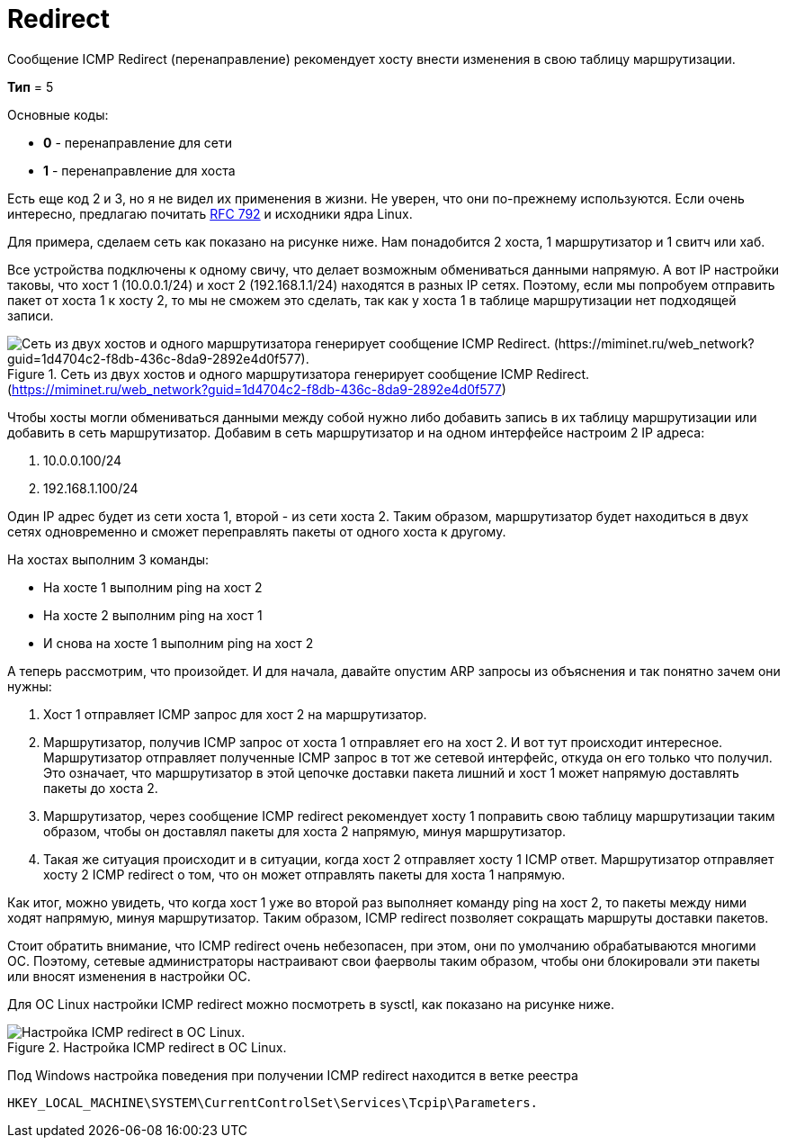 = Redirect

Сообщение ICMP Redirect (перенаправление) рекомендует хосту внести изменения в свою таблицу маршрутизации.

*Тип* = 5

Основные коды:

* *0* - перенаправление для сети
* *1* - перенаправление для хоста

Есть еще код 2 и 3, но я не видел их применения в жизни. Не уверен, что они по-прежнему используются. Если очень интересно, предлагаю почитать https://datatracker.ietf.org/doc/html/rfc792[RFC 792] и исходники ядра Linux.

Для примера, сделаем сеть как показано на рисунке ниже.  Нам понадобится 2 хоста, 1 маршрутизатор и 1 свитч или хаб.

Все устройства подключены к одному свичу, что делает возможным обмениваться данными напрямую. А вот IP настройки таковы, что хост 1 (10.0.0.1/24) и хост 2 (192.168.1.1/24) находятся в разных IP сетях. Поэтому, если мы попробуем отправить пакет от хоста 1 к хосту 2, то мы не сможем это сделать, так как у хоста 1 в таблице маршрутизации нет подходящей записи.

.Сеть из двух хостов и одного маршрутизатора генерирует сообщение ICMP Redirect. (https://miminet.ru/web_network?guid=1d4704c2-f8db-436c-8da9-2892e4d0f577)
image::{docdir}/images/redirect_miminet.png[Сеть из двух хостов и одного маршрутизатора генерирует сообщение ICMP Redirect. (https://miminet.ru/web_network?guid=1d4704c2-f8db-436c-8da9-2892e4d0f577).]

Чтобы хосты могли обмениваться данными между собой нужно либо добавить запись в их таблицу маршрутизации или добавить в сеть маршрутизатор. Добавим в сеть маршрутизатор и на одном интерфейсе настроим 2 IP адреса:

. 10.0.0.100/24
. 192.168.1.100/24

Один IP адрес будет из сети хоста 1, второй - из сети хоста 2. Таким образом, маршрутизатор будет находиться в двух сетях одновременно и сможет переправлять пакеты от одного хоста к другому.

На хостах выполним 3 команды:

* На хосте 1 выполним ping на хост 2
* На хосте 2 выполним ping на хост 1
* И снова на хосте 1 выполним ping на хост 2

А теперь рассмотрим, что произойдет. И для начала, давайте опустим ARP запросы из объяснения и так понятно зачем они нужны:

. Хост 1 отправляет ICMP запрос для хост 2 на маршрутизатор.
. Маршрутизатор, получив ICMP запрос от хоста 1 отправляет его на хост 2. И вот тут происходит интересное. Маршрутизатор отправляет полученные ICMP запрос в тот же сетевой интерфейс, откуда он его только что получил. Это означает, что маршрутизатор в этой цепочке доставки пакета лишний и хост 1 может напрямую доставлять пакеты до хоста 2.
. Маршрутизатор, через сообщение ICMP redirect рекомендует хосту 1 поправить свою таблицу маршрутизации таким образом, чтобы он доставлял пакеты для хоста 2 напрямую, минуя маршрутизатор.
. Такая же ситуация происходит и в ситуации, когда хост 2 отправляет хосту 1 ICMP ответ. Маршрутизатор отправляет хосту 2 ICMP redirect о том, что он может отправлять пакеты для хоста 1 напрямую.

Как итог, можно увидеть, что когда хост 1 уже во второй раз выполняет команду ping на хост 2, то пакеты между ними ходят напрямую, минуя маршрутизатор. Таким образом, ICMP redirect позволяет сокращать маршруты доставки пакетов.

Стоит обратить внимание, что ICMP redirect очень небезопасен, при этом, они по умолчанию обрабатываются многими ОС. Поэтому, сетевые администраторы настраивают свои фаерволы таким образом, чтобы они блокировали эти пакеты или вносят изменения в настройки ОС.

Для ОС Linux настройки ICMP redirect можно посмотреть в sysctl, как показано на рисунке ниже.

.Настройка ICMP redirect в ОС Linux.
image::{docdir}/images/linux_sysctl.png[Настройка ICMP redirect в ОС Linux.]

Под Windows настройка поведения при получении ICMP redirect находится в ветке реестра

 HKEY_LOCAL_MACHINE\SYSTEM\CurrentControlSet\Services\Tcpip\Parameters.